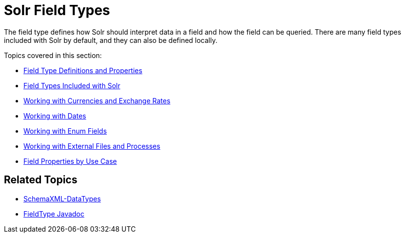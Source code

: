 Solr Field Types
================
:page-shortname: solr-field-types
:page-permalink: solr-field-types.html
:page-children: field-type-definitions-and-properties, field-types-included-with-solr, working-with-currencies-and-exchange-rates, working-with-dates, working-with-enum-fields, working-with-external-files-and-processes, field-properties-by-use-case

The field type defines how Solr should interpret data in a field and how the field can be queried. There are many field types included with Solr by default, and they can also be defined locally.

Topics covered in this section:

* link:field-type-definitions-and-properties.html[Field Type Definitions and Properties]

* link:field-types-included-with-solr.html[Field Types Included with Solr]

* link:working-with-currencies-and-exchange-rates.html[Working with Currencies and Exchange Rates]

* link:working-with-dates.html[Working with Dates]

* link:working-with-enum-fields.html[Working with Enum Fields]

* link:working-with-external-files-and-processes.html[Working with External Files and Processes]

* link:field-properties-by-use-case.html[Field Properties by Use Case]

[[SolrFieldTypes-RelatedTopics]]
== Related Topics

* http://wiki.apache.org/solr/SchemaXml#Data_Types[SchemaXML-DataTypes]
* http://lucene.apache.org/solr/6_1_0/solr-core/org/apache/solr/schema/FieldType.html[FieldType Javadoc]
